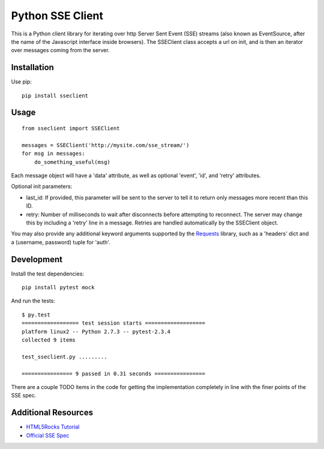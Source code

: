 =================
Python SSE Client
=================

This is a Python client library for iterating over http Server Sent Event (SSE)
streams (also known as EventSource, after the name of the Javascript interface
inside browsers).  The SSEClient class accepts a url on init, and is then an
iterator over messages coming from the server.

Installation
------------

Use pip::

    pip install sseclient

Usage
-----

::
    
    from sseclient import SSEClient

    messages = SSEClient('http://mysite.com/sse_stream/')
    for msg in messages:
        do_something_useful(msg)

Each message object will have a 'data' attribute, as well as optional 'event',
'id', and 'retry' attributes.

Optional init parameters:

- last_id: If provided, this parameter will be sent to the server to tell it to
  return only messages more recent than this ID.

- retry: Number of milliseconds to wait after disconnects before attempting to
  reconnect.  The server may change this by including a 'retry' line in a
  message.  Retries are handled automatically by the SSEClient object.

You may also provide any additional keyword arguments supported by the
Requests_ library, such as a 'headers' dict and a (username, password) tuple
for 'auth'.

Development
-----------

Install the test dependencies::

    pip install pytest mock

And run the tests::

    $ py.test
    ================== test session starts ===================
    platform linux2 -- Python 2.7.3 -- pytest-2.3.4
    collected 9 items 

    test_sseclient.py .........

    ================ 9 passed in 0.31 seconds ================

There are a couple TODO items in the code for getting the implementation
completely in line with the finer points of the SSE spec.

Additional Resources
--------------------

- `HTML5Rocks Tutorial`_
- `Official SSE Spec`_

.. _Requests: http://docs.python-requests.org/en/latest/
.. _HTML5Rocks Tutorial: http://www.html5rocks.com/en/tutorials/eventsource/basics/
.. _Official SSE Spec: http://www.whatwg.org/specs/web-apps/current-work/multipage/comms.html#server-sent-events

